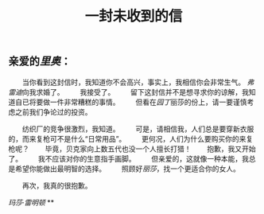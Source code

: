 #+TITLE: 一封未收到的信

** 亲爱的[[厂长][里奥]]：

　　当你看到这封信时，我知道你不会高兴，事实上，我相信你会非常生气。 [[律师][弗雷迪]]向我求婚了。
　　我接受了。
　　留下这封信并不是想寻求你的谅解，我知道自已将要做一件非常糟糕的事情。
　　但看在[[园丁]]丽莎的份上，请一要谨慎考虑之前我们争论过的投资。

　　纺织厂的竞争很激烈，我知道。
　　可是，请相信我，人们总是要穿新衣服的，而来复枪可不是什么“日常用品”。
　　更何况，人们为什么要购买你的来复枪呢？
　　毕竟，贝克家向上数五代也没一个人擅长打猎！
　　抱歉，我又开始了。
　　我不应该对你的生意指手画脚。
　　但亲爱的，这就像一种本能，我总是希望你能做出最明智的选择。
　　照顾好[[丽莎]]，找一个更适合你的女人。

　　再次，我真的很抱歉。

[[玛莎·雷明顿]]
**
